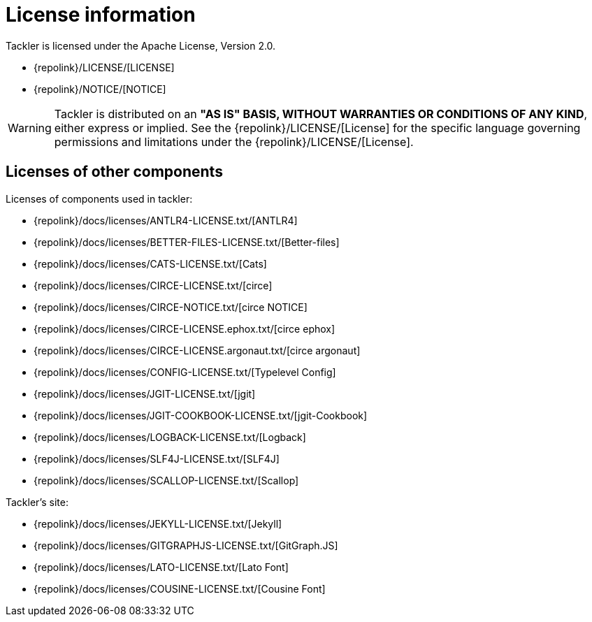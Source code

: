 = License information
:page-date: 2019-03-29 00:00:00 Z
:page-last_modified_at: 2019-10-05 00:00:00 Z
:page-permalink: /docs/licenses/

Tackler is licensed under the Apache License, Version 2.0.

* {repolink}/LICENSE/[LICENSE]
* {repolink}/NOTICE/[NOTICE]

[WARNING]
Tackler is distributed on an *"AS IS" BASIS, WITHOUT WARRANTIES OR CONDITIONS OF ANY KIND*, either express or implied.
See the {repolink}/LICENSE/[License] for the specific language governing permissions and limitations under
the {repolink}/LICENSE/[License].


== Licenses of other components

Licenses of components used in tackler:

* {repolink}/docs/licenses/ANTLR4-LICENSE.txt/[ANTLR4]
* {repolink}/docs/licenses/BETTER-FILES-LICENSE.txt/[Better-files]
* {repolink}/docs/licenses/CATS-LICENSE.txt/[Cats]
* {repolink}/docs/licenses/CIRCE-LICENSE.txt/[circe]
* {repolink}/docs/licenses/CIRCE-NOTICE.txt/[circe NOTICE]
* {repolink}/docs/licenses/CIRCE-LICENSE.ephox.txt/[circe ephox]
* {repolink}/docs/licenses/CIRCE-LICENSE.argonaut.txt/[circe argonaut]
* {repolink}/docs/licenses/CONFIG-LICENSE.txt/[Typelevel Config]
* {repolink}/docs/licenses/JGIT-LICENSE.txt/[jgit]
* {repolink}/docs/licenses/JGIT-COOKBOOK-LICENSE.txt/[jgit-Cookbook]
* {repolink}/docs/licenses/LOGBACK-LICENSE.txt/[Logback]
* {repolink}/docs/licenses/SLF4J-LICENSE.txt/[SLF4J]
* {repolink}/docs/licenses/SCALLOP-LICENSE.txt/[Scallop]

Tackler's site:

* {repolink}/docs/licenses/JEKYLL-LICENSE.txt/[Jekyll]
* {repolink}/docs/licenses/GITGRAPHJS-LICENSE.txt/[GitGraph.JS]
* {repolink}/docs/licenses/LATO-LICENSE.txt/[Lato Font]
* {repolink}/docs/licenses/COUSINE-LICENSE.txt/[Cousine Font]

